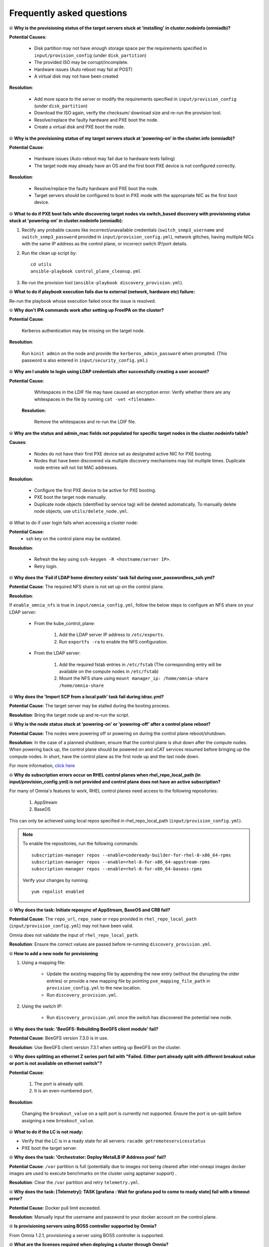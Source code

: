 Frequently asked questions
==========================

⦾ **Why is the provisioning status of the target servers stuck at 'installing' in cluster.nodeinfo (omniadb)?**

.. image:: ../images/InstallingStuckDB.png

.. image:: ../images/InstallCorruptISO.png

**Potential Causes**:

    * Disk partition may not have enough storage space per the requirements specified in ``input/provision_config`` (under ``disk_partition``)

    * The provided ISO may be corrupt/incomplete.

    * Hardware issues (Auto reboot may fail at POST)

    * A virtual disk may not have been created


**Resolution**:

    * Add more space to the server or modify the requirements specified in ``input/provision_config`` (under ``disk_partition``)

    * Download the ISO again, verify the checksum/ download size and re-run the provision tool.

    * Resolve/replace the faulty hardware and PXE boot the node.

    * Create a virtual disk and PXE boot the node.


⦾ **Why is the provisioning status of my target servers stuck at ‘powering-on’ in the cluster.info (omniadb)?**

**Potential Cause**:

    * Hardware issues (Auto-reboot may fail due to hardware tests failing)
    * The target node may already have an OS and the first boot PXE device is not configured correctly.

**Resolution**:

    * Resolve/replace the faulty hardware and PXE boot the node.
    * Target servers should be configured to boot in PXE mode with the appropriate NIC as the first boot device.

⦾ **What to do if PXE boot fails while discovering target nodes via switch_based discovery with provisioning status stuck at 'powering-on' in cluster.nodeinfo (omniadb):**

.. image:: ../images/PXEBootFail.png

1. Rectify any probable causes like incorrect/unavailable credentials (``switch_snmp3_username`` and ``switch_snmp3_password`` provided in ``input/provision_config.yml``), network glitches, having multiple NICs with the same IP address as the control plane, or incorrect switch IP/port details.
2. Run the clean up script by: ::

     cd utils
     ansible-playbook control_plane_cleanup.yml

3. Re-run the provision tool (``ansible-playbook discovery_provision.yml``).


⦾ **What to do if playbook execution fails due to external (network, hardware etc) failure:**

Re-run the playbook whose execution failed once the issue is resolved.

⦾ **Why don't IPA commands work after setting up FreeIPA on the cluster?**

**Potential Cause**:

    Kerberos authentication may be missing on the target node.

**Resolution**:

    Run ``kinit admin`` on the node and provide the ``kerberos_admin_password`` when prompted. (This password is also entered in ``input/security_config.yml``.)


⦾ **Why am I unable to login using LDAP credentials after successfully creating a user account?**

**Potential Cause**:

    Whitespaces in the LDIF file may have caused an encryption error. Verify whether there are any whitespaces in the file by running ``cat -vet <filename>``.

 **Resolution:**

    Remove the whitespaces and re-run the LDIF file.

⦾ **Why are the status and admin_mac fields not populated for specific target nodes in the cluster.nodeinfo table?**

**Causes**:

    * Nodes do not have their first PXE device set as designated active NIC for PXE booting.
    * Nodes that have been discovered via multiple discovery mechanisms may list multiple times. Duplicate node entries will not list MAC addresses.

**Resolution**:

    * Configure the first PXE device to be active for PXE booting.
    * PXE boot the target node manually.
    * Duplicate node objects (identified by service tag) will be deleted automatically. To manually delete node objects, use ``utils/delete_node.yml``.

⦾ What to do if user login fails when accessing a cluster node:

.. image:: ../images/UserLoginError.png

**Potential Cause**:
    * ssh key on the control plane may be outdated.

**Resolution**:

   * Refresh the key using ``ssh-keygen -R <hostname/server IP>``.
   * Retry login.

⦾ **Why does the 'Fail if LDAP home directory exists' task fail during user_passwordless_ssh.yml?**

.. image:: ../images/nfssharecheckfail.png

**Potential Cause**: The required NFS share is not set up on the control plane.

**Resolution**:

If ``enable_omnia_nfs`` is true in ``input/omnia_config.yml``, follow the below steps to configure an NFS share on your LDAP server:

    - From the kube_control_plane:

        1. Add the LDAP server IP address to ``/etc/exports``.
        2. Run ``exportfs -ra`` to enable the NFS configuration.

    - From the LDAP server:

        1. Add the required fstab entries in ``/etc/fstab`` (The corresponding entry will be available on the compute nodes in ``/etc/fstab``)
        2. Mount the NFS share using ``mount manager_ip: /home/omnia-share /home/omnia-share``

⦾ **Why does the 'Import SCP from a local path' task fail during idrac.yml?**

.. image:: ../images/ImportSCPiDRAC_fail.png

**Potential Cause**: The target server may be stalled during the booting process.

**Resolution**: Bring the target node up and re-run the script.

⦾ **Why is the node status stuck at 'powering-on' or 'powering-off' after a control plane reboot?**

**Potential Cause**: The nodes were powering off or powering on during the control plane reboot/shutdown.

**Resolution**: In the case of a planned shutdown, ensure that the control plane is shut down after the compute nodes. When powering back up, the control plane should be powered on and xCAT services resumed before bringing up the compute nodes. In short, have the control plane as the first node up and the last node down.

For more information, `click here <https://github.com/xcat2/xcat-core/issues/7374>`_

⦾ **Why do subscription errors occur on RHEL control planes when rhel_repo_local_path (in input/provision_config.yml) is not provided and control plane does not have an active subscription?**

.. image:: ../images/SubscriptionErrors.png

For many of Omnia's features to work, RHEL control planes need access to the following repositories:

    1. AppStream
    2. BaseOS


This can only be achieved using local repos specified in rhel_repo_local_path  (``input/provision_config.yml``).

.. note::
    To enable the repositories, run the following commands: ::

            subscription-manager repos --enable=codeready-builder-for-rhel-8-x86_64-rpms
            subscription-manager repos --enable=rhel-8-for-x86_64-appstream-rpms
            subscription-manager repos --enable=rhel-8-for-x86_64-baseos-rpms

    Verify your changes by running: ::

            yum repolist enabled

⦾ **Why does the task: Initiate reposync of AppStream, BaseOS and CRB fail?**

.. image::  ../images/RepoURLError.png

**Potential Cause**: The ``repo_url``, ``repo_name`` or ``repo`` provided in ``rhel_repo_local_path`` (``input/provision_config.yml``) may not have been valid.

Omnia does not validate the input of ``rhel_repo_local_path``.

**Resolution**: Ensure the correct values are passed before re-running ``discovery_provision.yml``.

⦾ **How to add a new node for provisioning**


1. Using a mapping file:

    * Update the existing mapping file by appending the new entry (without the disrupting the older entries) or provide a new mapping file by pointing ``pxe_mapping_file_path`` in ``provision_config.yml`` to the new location.

    * Run ``discovery_provision.yml``.

2. Using the switch IP:

    * Run ``discovery_provision.yml`` once the switch has discovered the potential new node.

⦾ **Why does the task: 'BeeGFS: Rebuilding BeeGFS client module' fail?**

.. image:: ../images/BeeGFSFailure.png

**Potential Cause**: BeeGFS version 7.3.0 is in use.

**Resolution**: Use BeeGFS client version 7.3.1 when setting up BeeGFS on the cluster.


⦾ **Why does splitting an ethernet Z series port fail with "Failed. Either port already split with different breakout value or port is not available on ethernet switch"?**


**Potential Cause**:

    1. The port is already split.

    2. It is an even-numbered port.

**Resolution**:

    Changing the ``breakout_value`` on a split port is currently not supported. Ensure the port is un-split before assigning a new ``breakout_value``.


⦾ **What to do if the LC is not ready:**


* Verify that the LC is in a ready state for all servers: ``racadm getremoteservicesstatus``

* PXE boot the target server.

⦾ **Why does the task: 'Orchestrator: Deploy MetalLB IP Address pool' fail?**

.. image:: ../images/Metallb_Telemetry_Apptainer_fail.png

**Potential Cause**: ``/var`` partition is full (potentially due to images not being cleared after intel-oneapi images docker images are used to execute benchmarks on the cluster using apptainer support) .

**Resolution**: Clear the ``/var`` partition and retry ``telemetry.yml``.


⦾ **Why does the task: [Telemetry]: TASK [grafana : Wait for grafana pod to come to ready state] fail with a timeout error?**

**Potential Cause**: Docker pull limit exceeded.

**Resolution**: Manually input the username and password to your docker account on the control plane.

⦾ **Is provisioning servers using BOSS controller supported by Omnia?**

From Omnia 1.2.1, provisioning a server using BOSS controller is supported.

⦾ **What are the licenses required when deploying a cluster through Omnia?**

While Omnia playbooks are licensed by Apache 2.0, Omnia deploys multiple softwares that are licensed separately by their respective developer communities. For a comprehensive list of software and their licenses, `click here <../Overview/SupportMatrix/omniainstalledsoftware.html>`_ .

